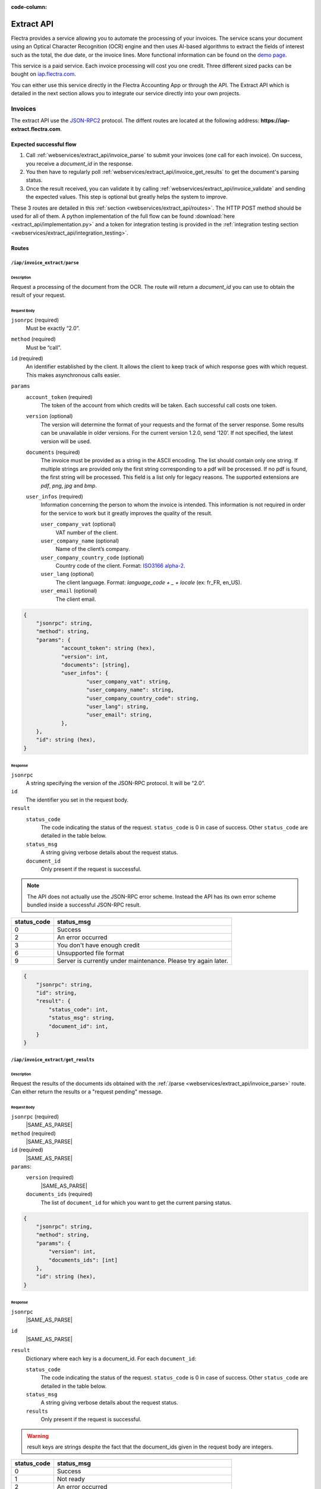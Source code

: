 :code-column:

===========
Extract API
===========

Flectra provides a service allowing you to automate the processing of your invoices. The service scans your document using an Optical
Character Recognition (OCR) engine and then uses AI-based algorithms to extract the fields of interest such as the total, the due date, or
the invoice lines. More functional information can be found on the `demo page <https://www.flectra.com/page/invoice-automation>`_.

This service is a paid service. Each invoice processing will cost you one credit. Three different sized packs can be bought on `iap.flectra.com <https://iap.flectra.com/iap/in-app-services/259?sortby=date>`_.

You can either use this service directly in the Flectra Accounting App or through the API. The Extract API which is detailed in the next section
allows you to integrate our service directly into your own projects.

Invoices
========

The extract API use the JSON-RPC2_ protocol. The diffent routes are located at the following address: **https://iap-extract.flectra.com**.

Expected successful flow
------------------------

1. Call :ref:`webservices/extract_api/invoice_parse` to submit your invoices (one call for each invoice). On success, you receive a `document_id` in the response.
2. You then have to regularly poll :ref:`webservices/extract_api/invoice_get_results` to get the document's parsing status.
3. Once the result received, you can validate it by calling :ref:`webservices/extract_api/invoice_validate` and sending the expected values.
   This step is optional but greatly helps the system to improve.

These 3 routes are detailed in this :ref:`section <webservices/extract_api/routes>`. The HTTP POST method should be used for all of them. A python implementation of the full flow
can be found :download:`here <extract_api/implementation.py>` and a token for integration testing is provided in the :ref:`integration testing section <webservices/extract_api/integration_testing>`.

.. _webservices/extract_api/routes:

Routes
------

.. _webservices/extract_api/invoice_parse:

``/iap/invoice_extract/parse``
~~~~~~~~~~~~~~~~~~~~~~~~~~~~~~

Description
***********

Request a processing of the document from the OCR. The route will return a `document_id` you can use to obtain the result of your request.

Request Body
************

``jsonrpc`` (required)
    Must be exactly “2.0”.
``method`` (required)
    Must be “call”.
``id`` (required)
    An identifier established by the client. It allows the client to keep track of which response goes with which request. This makes asynchronous calls easier.
``params``
    ``account_token`` (required)
        The token of the account from which credits will be taken. Each successful call costs one token.
    ``version`` (optional)
        The version will determine the format of your requests and the format of the server response. Some results can be unavailable in older versions. For the current
        version 1.2.0, send ‘120’. If not specified, the latest version will be used.
    ``documents`` (required)
        The invoice must be provided as a string in the ASCII encoding. The list should contain only one string. If multiple strings are provided only the first string
        corresponding to a pdf will be processed. If no pdf is found, the first string will be processed. This field is a list only for legacy reasons. The supported extensions
        are *pdf*, *png*, *jpg* and *bmp*.
    ``user_infos`` (required)
        Information concerning the person to whom the invoice is intended. This information is not required in order for the service to work but it greatly improves the quality of the result.

        ``user_company_vat`` (optional)
            VAT number of the client.
        ``user_company_name`` (optional)
            Name of the client’s company.
        ``user_company_country_code`` (optional)
            Country code of the client. Format: `ISO3166 alpha-2 <https://www.iban.com/country-codes>`_.
        ``user_lang`` (optional)
            The client language. Format: *language_code + _ + locale* (ex: fr_FR, en_US).
        ``user_email`` (optional)
            The client email.

.. rst-class:: setup doc-aside
.. code-block:: text

   {
       "jsonrpc": string,
       "method": string,
       "params": {
               "account_token": string (hex),
               "version": int,
               "documents": [string],
               "user_infos": {
                       "user_company_vat": string,
                       "user_company_name": string,
                       "user_company_country_code": string,
                       "user_lang": string,
                       "user_email": string,
               },
       },
       "id": string (hex),
   }

Response
********

``jsonrpc``
    A string specifying the version of the JSON-RPC protocol. It will be “2.0”.
``id``
    The identifier you set in the request body.
``result``
    ``status_code``
        |STATUS_CODE|
    ``status_msg``
        |STATUS_MSG|
    ``document_id``
        Only present if the request is successful.

.. note::  The API does not actually use the JSON-RPC error scheme. Instead the API has its own error scheme bundled inside a successful JSON-RPC result.

=============  ==============================================================
 status_code       status_msg
=============  ==============================================================
0              Success
2              An error occurred
3              You don't have enough credit
6              Unsupported file format
9              Server is currently under maintenance. Please try again later.
=============  ==============================================================

.. rst-class:: setup doc-aside
.. code-block:: text

   {
       "jsonrpc": string,
       "id": string,
       "result": {
           "status_code": int,
           "status_msg": string,
           "document_id": int,
       }
   }

.. _webservices/extract_api/invoice_get_results:

``/iap/invoice_extract/get_results``
~~~~~~~~~~~~~~~~~~~~~~~~~~~~~~~~~~~~

Description
***********

Request the results of the documents ids obtained with the :ref:`/parse <webservices/extract_api/invoice_parse>` route. Can either return the results or a "request pending" message.

Request Body
************

``jsonrpc`` (required)
    |SAME_AS_PARSE|
``method`` (required)
    |SAME_AS_PARSE|
``id`` (required)
    |SAME_AS_PARSE|
``params``:
    ``version`` (required)
        |SAME_AS_PARSE|
    ``documents_ids`` (required)
        The list of ``document_id`` for which you want to get the current parsing status.

.. rst-class:: setup doc-aside
.. code-block:: text

   {
       "jsonrpc": string,
       "method": string,
       "params": {
           "version": int,
           "documents_ids": [int]
       },
       "id": string (hex),
   }

Response
********

``jsonrpc``
    |SAME_AS_PARSE|
``id``
    |SAME_AS_PARSE|
``result``
    Dictionary where each key is a document_id. For each ``document_id``:

    ``status_code``
        |STATUS_CODE|
    ``status_msg``
        |STATUS_MSG|
    ``results``
        Only present if the request is successful.

.. warning:: result keys are strings despite the fact that the document_ids given in the request body are integers.

=============  ==============================================================
 status_code       status_msg
=============  ==============================================================
0              Success
1              Not ready
2              An error occurred
9              Server is currently under maintenance. Please try again later.
=============  ==============================================================

.. rst-class:: setup doc-aside
.. code-block:: text

   {
       "jsonrpc": string,
       "id": string,
       "result": {
           "document_id_1": {
               "status_code": int,
               "status_msg": str,
               "results": [{"feature_1_name": feature_1_result,
                            "feature_2_name": feature_2_result,
                            …
                           }]
               },
           "document_id_2": {
               "status_code": int,
               "status_msg": str,
               "results": [{"feature_1_name": feature_1_result,
                            "feature_2_name": feature_2_result,
                            …
                           }]
               },
               ...
       }
   }

.. _webservices/extract_api/invoice_get_results/feature_result:

``feature_result``
~~~~~~~~~~~~~~~~~~

Each field of interest we want to extract from the invoice such as the total or the due date are also called features. An exhaustive list of all the extracted features can be found in the table below.

For each feature, we return a list of candidates and we spotlight the candidate our model predicts to be the best fit for the feature.

``selected_value``
    The best candidate for this feature.
``words``
    List of all the candidates for this feature ordered by decreasing score.

.. rst-class:: setup doc-aside
.. code-block:: text

   {
       "selected_value": candidate_12,
       "words": [candidate_12, candidate_3, candidate_4,...]
   }


``candidate``
~~~~~~~~~~~~~

For each candidate we give its representation and position in the document. Candidates are sorted by decreasing order of suitability.

``content``
    Representation of the candidate.
``coords``
    ``[center_x, center_y, width, height, rotation_angle]``. The position and dimensions are relative to the size of the page and are therefore between 0 and 1.
    The angle is a clockwise rotation measured in degrees.
``page``
    Page of the original document on which the candidate is located (starts at 0).

.. rst-class:: setup doc-aside
.. code-block:: text

   {
       "content": string|float,
       "coords": [float, float, float, float, float],
       "page": int
   }

+-------------------------+------------------------------------------------------------------------------------+
| Feature name            | Specifities                                                                        |
+=========================+====================================================================================+
| ``SWIFT_code``          | **content** is a dictionary encoded as a string.                                   |
|                         |                                                                                    |
|                         | It contains information about the detected SWIFT code                              |
|                         | (or `BIC <https://www.iso9362.org/isobic/overview.html>`_).                        |
|                         |                                                                                    |
|                         | Keys:                                                                              |
|                         |                                                                                    |
|                         | ``bic``                                                                            |
|                         |     detected BIC (string).                                                         |
|                         | ``name`` (optional)                                                                |
|                         |     bank name (string).                                                            |
|                         | ``country_code``                                                                   |
|                         |     ISO3166 alpha-2 country code of the bank (string).                             |
|                         | ``city`` (optional)                                                                |
|                         |     city of the bank (string).                                                     |
|                         | ``verified_bic``                                                                   |
|                         |     True if the BIC has been found in our DB (bool).                               |
|                         |                                                                                    |
|                         | Name and city are present only if verified_bic is true.                            |
+-------------------------+------------------------------------------------------------------------------------+
| ``VAT_Number``          | **content** is a string                                                            |
+-------------------------+------------------------------------------------------------------------------------+
| ``country``             | **content** is a string                                                            |
+-------------------------+------------------------------------------------------------------------------------+
| ``currency``            | **content** is a string                                                            |
+-------------------------+------------------------------------------------------------------------------------+
| ``date``                | **content** is a string                                                            |
|                         |                                                                                    |
|                         | Format : *YYYY-MM-DD HH:MM:SS*                                                     |
+-------------------------+------------------------------------------------------------------------------------+
| ``due_date``            | Same as for ``date``                                                               |
+-------------------------+------------------------------------------------------------------------------------+
| ``global_taxes``        | **content** is a float                                                             |
|                         |                                                                                    |
|                         | **candidate** has an additional field ``amount_type``. Its value is always percent.|
|                         |                                                                                    |
|                         | **selected_values** is a list of candidates.                                       |
+-------------------------+------------------------------------------------------------------------------------+
| ``global_taxes_amount`` | **content** is a float                                                             |
+-------------------------+------------------------------------------------------------------------------------+
| ``invoice_id``          | **content** is a string                                                            |
+-------------------------+------------------------------------------------------------------------------------+
| ``subtotal``            | **content** is a float                                                             |
+-------------------------+------------------------------------------------------------------------------------+
| ``total``               | **content** is a float                                                             |
+-------------------------+------------------------------------------------------------------------------------+
| ``supplier``            | **content** is a string                                                            |
+-------------------------+------------------------------------------------------------------------------------+

``feature_result`` for the ``invoice_lines`` feature
~~~~~~~~~~~~~~~~~~~~~~~~~~~~~~~~~~~~~~~~~~~~~~~~~~~~

It follows a more specific structure. It is basically a list of dictionaries where each dictionary represents an invoice line. Each value follows
a :ref:`webservices/extract_api/invoice_get_results/feature_result` structure.

.. rst-class:: doc-aside
.. code-block:: text

   [
       {
           "description": feature_result,
           "discount": feature_result,
           "product": feature_result,
           "quantity": feature_result,
           "subtotal": feature_result,
           "total": feature_result,
           "taxes": feature_result,
           "total": feature_result,
           "unit": feature_result,
           "unit_price": feature_result
       },
       ...
   ]

.. _webservices/extract_api/invoice_validate:

``/iap/invoice_extract/validate``
~~~~~~~~~~~~~~~~~~~~~~~~~~~~~~~~~

Description
***********

Route that validates the different features of an invoice. The validation step is an optional step but is strongly recommended. By telling the system if it were right or wrong for each
feature you give an important feedback. It has no direct impact but it helps the system to greatly improve its prediction accuracy for the invoices you will send in the future.

Request Body
************

``jsonrpc`` (required)
    |SAME_AS_PARSE|
``method`` (required)
    |SAME_AS_PARSE|
``params``
    ``documents_id`` (required)
        Id of the document for which you want to validate the result.
    ``values``
        Contains the validation for each feature. The field ``merged_line`` indicates if the ``invoice_lines`` have been merged or not.

.. note:: You don't have to validate all the features in order for the validation to succeed. However :ref:`/validate <webservices/extract_api/invoice_validate>` can't be called multiple times for a same invoice.
          Therefore you should validate all the features you want to validate at once.

.. rst-class:: setup doc-aside
.. code-block:: text

   {
       "jsonrpc": string,
       "method": string,
       "params": {
           "document_id": int,
           "values": {
               "merged_lines": bool
               "feature_name_1": validation_1,
               "feature_name_2": validation_2,
               ...
           }
       },
       "id": string (hex),
   }

``validation``
~~~~~~~~~~~~~~

A **validation** for a given feature is a dictionary containing the textual representation of the expected value for this given feature.
This format apply for all the features except for ``global_taxes`` and ``invoice_lines`` which have more complex validation format.

.. rst-class:: setup doc-aside
.. code-block:: text

   { "content": string|float }

validation for ``global_taxes``
~~~~~~~~~~~~~~~~~~~~~~~~~~~~~~~

**content** is a list of dictionaries. Each dictionary represents a tax:

``amount``
    Amount on which the tax is applied.
``tax_amount``
    Amount of the tax.
``tax_amount_type``
    Indicates if the ``tax_amount`` is a percentage or a fixed value. The type must be specified using the literal string "fixed" or "percent".
``tax_price_include``
    Indicates if ``amount`` already contains the tax or not.

.. rst-class:: setup doc-aside
.. code-block:: text

   {"content": [
       {
           "amount": float,
           "tax_amount": float,
           "tax_amount_type": "fixed"|"percent",
           "tax_price_include": bool
       },
       ...
   ]}

validation for ``invoice_lines``
~~~~~~~~~~~~~~~~~~~~~~~~~~~~~~~~

**lines** is a list of dictionaries. Each dictionary represents an invoice line. The dictionary keys speak for themselves.

.. rst-class:: setup doc-aside
.. code-block:: text

   {"lines": [
       {
           "description": string,
           "quantity": float,
           "unit_price": float,
           "product": string,
           "taxes_amount": float,
           "taxes": [
                       {
                           "amount": float,
                           "type": "fixed"|"percent",
                           "price_include": bool
                       },
                       ...
                   ],
           "subtotal": float,
           "total": float
       },
       ...
   ]}

Response
--------

``jsonrpc``
    |SAME_AS_PARSE|
``id``
    |SAME_AS_PARSE|
``result``
    ``status_code``
        |STATUS_CODE|
    ``status_msg``
        |STATUS_MSG|

=============  ==========================================================
 status_code       status_msg
=============  ==========================================================
0              Success
12             Validation format is incorrect
=============  ==========================================================

.. rst-class:: setup doc-aside
.. code-block:: text

   {
       "jsonrpc": string,
       "id": string,
       "result": {
           "status_code": int,
           "status_msg": string,
       }
   }


.. _webservices/extract_api/integration_testing:

Integration Testing
===================

You can test your integration by using *integration_token* as ``account_token`` in the :ref:`/parse <webservices/extract_api/invoice_parse>` request.

Using this token put you in test mode and allows you to simulate the entire flow without really parsing a document and without being billed one credit for each successful invoice parsing.

The only technical differences in test mode is that the document you send is not parsed by the system and that the response you get from :ref:`/get_results <webservices/extract_api/invoice_get_results>`
is a hard-coded one.

A python implementation of the full flow can be found :download:`here <extract_api/implementation.py>`.

.. _JSON-RPC2: https://www.jsonrpc.org/specification

.. |SAME_AS_PARSE| replace:: Same as for :ref:`/parse <webservices/extract_api/invoice_parse>`.

.. |STATUS_CODE| replace:: The code indicating the status of the request. ``status_code`` is 0 in case of success. Other ``status_code`` are detailed in the table below.

.. |STATUS_MSG| replace:: A string giving verbose details about the request status.
